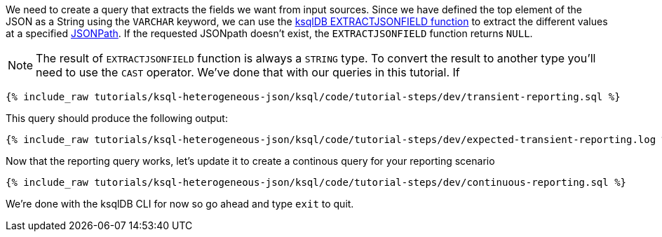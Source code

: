 We need to create a query that extracts the fields we want from input sources.  Since we have defined the top element of the JSON as a String using the `VARCHAR` keyword,
we can use the https://docs.ksqldb.io/en/latest/developer-guide/ksqldb-reference/scalar-functions/#extractjsonfield[ksqlDB EXTRACTJSONFIELD function] to extract the different values at a specified https://jsonpath.com/[JSONPath].  If the requested JSONpath doesn't exist, the `EXTRACTJSONFIELD` function returns `NULL`.

NOTE: The result of `EXTRACTJSONFIELD` function is always a `STRING` type. To convert the result to another type you'll need to use the `CAST` operator. We've done that with our queries in this tutorial.  If


+++++
<pre class="snippet"><code class="sql">{% include_raw tutorials/ksql-heterogeneous-json/ksql/code/tutorial-steps/dev/transient-reporting.sql %}</code></pre>
+++++

This query should produce the following output:

+++++
<pre class="snippet"><code class="shell">{% include_raw tutorials/ksql-heterogeneous-json/ksql/code/tutorial-steps/dev/expected-transient-reporting.log %}</code></pre>
+++++

Now that the reporting query works, let's update it to create a continous query for your reporting scenario

+++++
<pre class="snippet"><code class="shell">{% include_raw tutorials/ksql-heterogeneous-json/ksql/code/tutorial-steps/dev/continuous-reporting.sql %}</code></pre>
+++++

We're done with the ksqlDB CLI for now so go ahead and type `exit` to quit.
